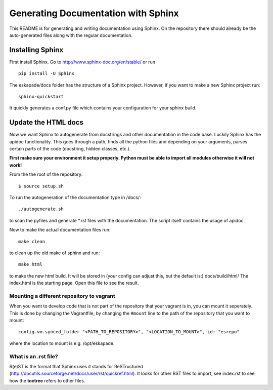 Generating Documentation with Sphinx
====================================

This README is for generating and writing documentation using Sphinx.
On the repository there should already be the auto-generated files
along with the regular documentation.

Installing Sphinx
-----------------

First install Sphinx. Go to http://www.sphinx-doc.org/en/stable/ or run

::

    pip install -U Sphinx

The eskapade/docs folder has the structure of a Sphinx project.
However, if you want to make a new Sphinx project run:

::

    sphinx-quickstart

It quickly generates a conf.py file which contains your configuration
for your sphinx build.

Update the HTML docs
--------------------

Now we want Sphinx to autogenerate from docstrings and other
documentation in the code base. Luckily Sphinx has the apidoc
functionality. This goes through a path, finds all the python files and
depending on your arguments, parses certain parts of the code
(docstring, hidden classes, etc.).

**First make sure your environment it setup properly. Python must be
able to import all modules otherwise it will not work!**

From the the root of the repository:

::

    $ source setup.sh

To run the autogeneration of the documentation type in /docs/:

::

    ./autogenerate.sh

to scan the pyfiles and generate \*.rst files with the documentation.
The script itself contains the usage of apidoc.

Now to make the actual documentation files run:

::

    make clean

to clean up the old make of sphinx and run:

::

    make html

to make the new html build. It will be stored in (your config can adjust
this, but the default is:) docs/build/html/ The index.html is the
starting page. Open this file to see the result.

Mounting a different repository to vagrant
~~~~~~~~~~~~~~~~~~~~~~~~~~~~~~~~~~~~~~~~~~~~

When you want to develop code that is not part of the repository that 
your vagrant is in, you can mount it seperately. This is done by changing
the Vagrantfile, by changing the ``#mount`` line to the path of the repository
that you want to mount:

::

  config.vm.synced_folder "<PATH_TO_REPOSITORY>", "<LOCATION_TO_MOUNT>", id: "esrepo"
    
where the location to mount is e.g. /opt/eskapade.

What is an .rst file?
~~~~~~~~~~~~~~~~~~~~~

R(e)ST is the format that Sphinx uses it stands for ReSTructured
(http://docutils.sourceforge.net/docs/user/rst/quickref.html). It looks
for other RST files to import, see index.rst to see how the **toctree**
refers to other files.
